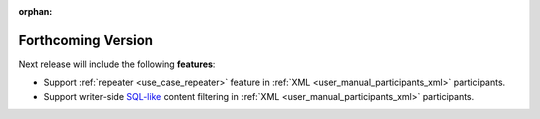 .. add orphan tag when new info added to this file

:orphan:

###################
Forthcoming Version
###################

Next release will include the following **features**:

* Support :ref:`repeater <use_case_repeater>` feature in :ref:`XML <user_manual_participants_xml>` participants.
* Support writer-side `SQL-like <https://fast-dds.docs.eprosima.com/en/latest/fastdds/dds_layer/topic/contentFilteredTopic/defaultFilter.html#the-default-sql-like-filter>`_ content filtering in :ref:`XML <user_manual_participants_xml>` participants.
